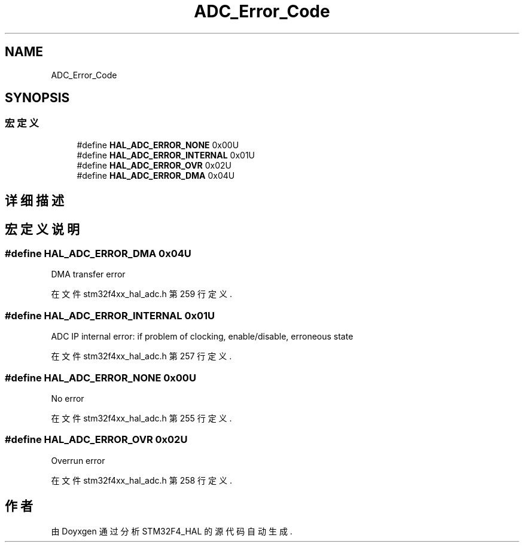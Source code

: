 .TH "ADC_Error_Code" 3 "2020年 八月 7日 星期五" "Version 1.24.0" "STM32F4_HAL" \" -*- nroff -*-
.ad l
.nh
.SH NAME
ADC_Error_Code
.SH SYNOPSIS
.br
.PP
.SS "宏定义"

.in +1c
.ti -1c
.RI "#define \fBHAL_ADC_ERROR_NONE\fP   0x00U"
.br
.ti -1c
.RI "#define \fBHAL_ADC_ERROR_INTERNAL\fP   0x01U"
.br
.ti -1c
.RI "#define \fBHAL_ADC_ERROR_OVR\fP   0x02U"
.br
.ti -1c
.RI "#define \fBHAL_ADC_ERROR_DMA\fP   0x04U"
.br
.in -1c
.SH "详细描述"
.PP 

.SH "宏定义说明"
.PP 
.SS "#define HAL_ADC_ERROR_DMA   0x04U"
DMA transfer error 
.br
 
.PP
在文件 stm32f4xx_hal_adc\&.h 第 259 行定义\&.
.SS "#define HAL_ADC_ERROR_INTERNAL   0x01U"
ADC IP internal error: if problem of clocking, enable/disable, erroneous state 
.br
 
.PP
在文件 stm32f4xx_hal_adc\&.h 第 257 行定义\&.
.SS "#define HAL_ADC_ERROR_NONE   0x00U"
No error 
.br
 
.PP
在文件 stm32f4xx_hal_adc\&.h 第 255 行定义\&.
.SS "#define HAL_ADC_ERROR_OVR   0x02U"
Overrun error 
.br
 
.PP
在文件 stm32f4xx_hal_adc\&.h 第 258 行定义\&.
.SH "作者"
.PP 
由 Doyxgen 通过分析 STM32F4_HAL 的 源代码自动生成\&.
